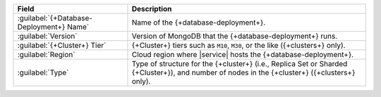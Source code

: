 .. list-table::
   :header-rows: 1

   * - Field
     - Description

   * - :guilabel:`{+Database-Deployment+} Name`
     - Name of the {+database-deployment+}.

   * - :guilabel:`Version`
     - Version of MongoDB that the {+database-deployment+} runs.

   * - :guilabel:`{+Cluster+} Tier`
     - {+Cluster+} tiers such as ``M10``, ``M30``, or the like ({+clusters+} only).

   * - :guilabel:`Region`
     - Cloud region where |service| hosts the {+database-deployment+}.

   * - :guilabel:`Type`
     - Type of structure for the {+cluster+} (i.e., Replica Set or
       Sharded {+Cluster+}), and number of nodes in the {+cluster+}
       ({+clusters+} only).
